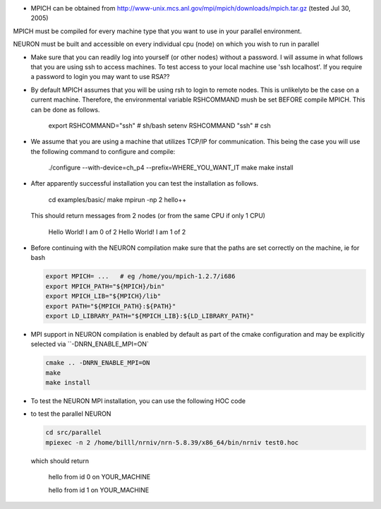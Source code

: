 .. _lytton_mpi:

.. % $Id: lyttonmpi.txt,v 1.1 2005/08/23 15:47:59 hines Exp $

* MPICH can be obtained from 
  http://www-unix.mcs.anl.gov/mpi/mpich/downloads/mpich.tar.gz 
  (tested Jul 30, 2005)

MPICH must be compiled for every machine type that you want to use
in your parallel environment.

NEURON must be built and accessible on every individual cpu (node)
on which you wish to run in parallel

* Make sure that you can readily log into yourself (or other nodes)
  without a password.
  I will assume in what follows that you are using ssh to access machines.
  To test access to your local machine use 'ssh localhost'.
  If you require a password to login you may want to use RSA??

* By default MPICH assumes that you will be using rsh to login to remote nodes.
  This is unlikelyto be the case on a current machine.  Therefore, the environmental
  variable RSHCOMMAND mush be set BEFORE compile MPICH.  This can be done
  as follows.

      export RSHCOMMAND="ssh" # sh/bash
      setenv RSHCOMMAND "ssh" # csh

* We assume that you are using a machine that utilizes TCP/IP for communication.
  This being the case you will use the following command to configure and compile:
  
      ./configure --with-device=ch_p4 --prefix=WHERE_YOU_WANT_IT
      make
      make install

* After apparently successful installation you can test the installation
  as follows.

      cd examples/basic/
      make
      mpirun -np 2 hello++
      
  This should return messages from 2 nodes (or from the same CPU if only 1 CPU)

      Hello World! I am 0 of 2
      Hello World! I am 1 of 2

* Before continuing with the NEURON compilation make sure that the paths
  are set correctly on the machine, ie for bash

  .. code-block:: bash

    export MPICH= ...   # eg /home/you/mpich-1.2.7/i686
    export MPICH_PATH="${MPICH}/bin"
    export MPICH_LIB="${MPICH}/lib"
    export PATH="${MPICH_PATH}:${PATH}"
    export LD_LIBRARY_PATH="${MPICH_LIB}:${LD_LIBRARY_PATH}"

* MPI support in NEURON compilation is enabled by default as part of the cmake configuration
  and may be explicitly selected via ``-DNRN_ENABLE_MPI=ON`

  .. code-block:: bash

    cmake .. -DNRN_ENABLE_MPI=ON
    make
    make install

* To test the NEURON MPI installation, you can use the following HOC code
* to test the parallel NEURON 

  .. code-block:: bash

      cd src/parallel
      mpiexec -n 2 /home/billl/nrniv/nrn-5.8.39/x86_64/bin/nrniv test0.hoc
      
  which should return   
  
      hello from id 0 on YOUR_MACHINE
      
      hello from id 1 on YOUR_MACHINE


